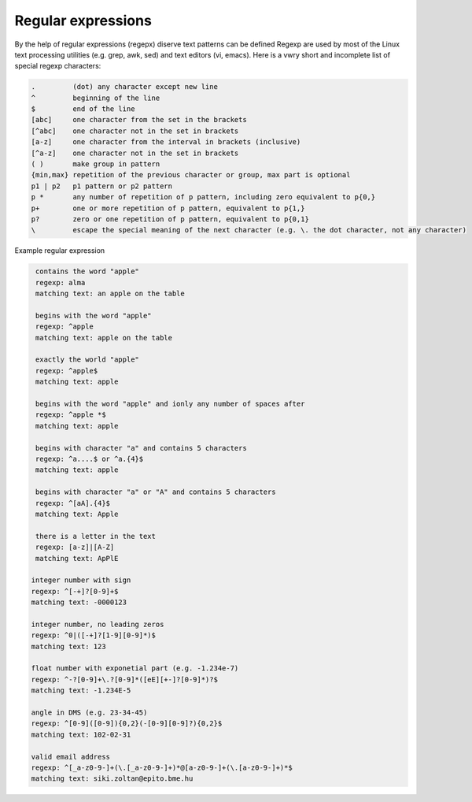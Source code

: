 Regular expressions
===================

By the help of regular expressions (regepx) diserve text patterns can be defined
Regexp are used by most of the Linux text processing utilities (e.g. grep, awk,
sed) and text editors (vi, emacs). Here is a vwry short and incomplete list
of special regexp characters:

.. code:: text

    .         (dot) any character except new line
    ^         beginning of the line
    $         end of the line
    [abc]     one character from the set in the brackets
    [^abc]    one character not in the set in brackets
    [a-z]     one character from the interval in brackets (inclusive)
    [^a-z]    one character not in the set in brackets
    ( )       make group in pattern
    {min,max} repetition of the previous character or group, max part is optional
    p1 | p2   p1 pattern or p2 pattern
    p *       any number of repetition of p pattern, including zero equivalent to p{0,}
    p+        one or more repetition of p pattern, equivalent to p{1,}
    p?        zero or one repetition of p pattern, equivalent to p{0,1}
    \         escape the special meaning of the next character (e.g. \. the dot character, not any character)

Example regular expression
 
.. code:: text

    contains the word "apple"  
    regexp: alma
    matching text: an apple on the table

    begins with the word "apple"
    regexp: ^apple
    matching text: apple on the table
    
    exactly the world "apple"
    regexp: ^apple$
    matching text: apple

    begins with the word "apple" and ionly any number of spaces after
    regexp: ^apple *$
    matching text: apple    

    begins with character "a" and contains 5 characters
    regexp: ^a....$ or ^a.{4}$
    matching text: apple

    begins with character "a" or "A" and contains 5 characters
    regexp: ^[aA].{4}$
    matching text: Apple

    there is a letter in the text
    regexp: [a-z]|[A-Z]
    matching text: ApPlE

   integer number with sign
   regexp: ^[-+]?[0-9]+$
   matching text: -0000123

   integer number, no leading zeros
   regexp: ^0|([-+]?[1-9][0-9]*)$
   matching text: 123
  
   float number with exponetial part (e.g. -1.234e-7)
   regexp: ^-?[0-9]+\.?[0-9]*([eE][+-]?[0-9]*)?$
   matching text: -1.234E-5
  
   angle in DMS (e.g. 23-34-45)
   regexp: ^[0-9]([0-9]){0,2}(-[0-9][0-9]?){0,2}$
   matching text: 102-02-31

   valid email address
   regexp: ^[_a-z0-9-]+(\.[_a-z0-9-]+)*@[a-z0-9-]+(\.[a-z0-9-]+)*$
   matching text: siki.zoltan@epito.bme.hu
